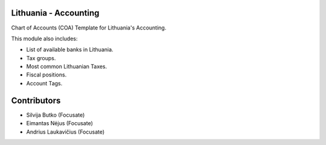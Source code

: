 Lithuania - Accounting
======================

Chart of Accounts (COA) Template for Lithuania's Accounting.

This module also includes:

* List of available banks in Lithuania.
* Tax groups.
* Most common Lithuanian Taxes.
* Fiscal positions.
* Account Tags.

Contributors
============

* Silvija Butko (Focusate)
* Eimantas Nėjus (Focusate)
* Andrius Laukavičius (Focusate)
